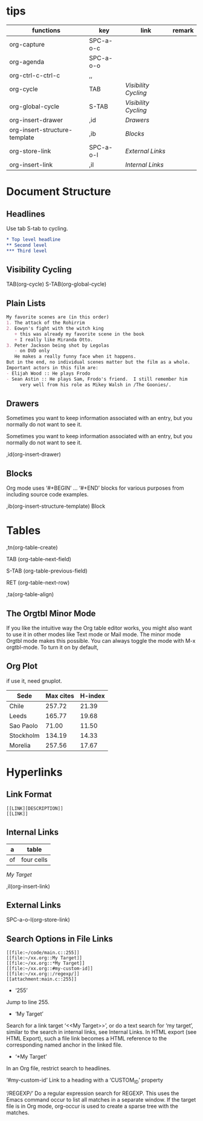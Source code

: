 * tips
| functions                     | key       | link               | remark |
|-------------------------------+-----------+--------------------+--------|
| org-capture                   | SPC-a-o-c |                    |        |
| org-agenda                    | SPC-a-o-o |                    |        |
| org-ctrl-c-ctrl-c             | ,,        |                    |        |
| org-cycle                     | TAB       | [[*Visibility Cycling][Visibility Cycling]] |        |
| org-global-cycle              | S-TAB     | [[*Visibility Cycling][Visibility Cycling]] |        |
| org-insert-drawer             | ,id       | [[*Drawers][Drawers]]            |        |
| org-insert-structure-template | ,ib       | [[*Blocks][Blocks]]             |        |
| org-store-link                | SPC-a-o-l | [[*External Links][External Links]]     |        |
| org-insert-link               | ,il       | [[*Internal Links][Internal Links]]     |        |
  

* Document Structure
  
** Headlines

Use tab S-tab to cycling.

#+begin_src org
* Top level headline
** Second level
*** Third level
#+end_src

** Visibility Cycling

TAB(org-cycle)
S-TAB(org-global-cycle)


** Plain Lists

#+begin_src org
My favorite scenes are (in this order)
1. The attack of the Rohirrim
2. Eowyn's fight with the witch king
   + this was already my favorite scene in the book
   + I really like Miranda Otto.
3. Peter Jackson being shot by Legolas
   - on DVD only
   He makes a really funny face when it happens.
But in the end, no individual scenes matter but the film as a whole.
Important actors in this film are:
- Elijah Wood :: He plays Frodo
- Sean Astin :: He plays Sam, Frodo's friend.  I still remember him
     very well from his role as Mikey Walsh in /The Goonies/.
#+end_src

** Drawers
:DRAWERNAME:
Sometimes you want to keep information associated with an entry, but you normally do not want to see it.
:END:


Sometimes you want to keep information associated with an entry, but you normally do not want to see it.

,id(org-insert-drawer) 

** Blocks
   
Org mode uses ‘#+BEGIN’ … ‘#+END’ blocks for various purposes from including source code examples.

,ib(org-insert-structure-template) Block

* Tables

,tn(org-table-create)

TAB (org-table-next-field)

S-TAB (org-table-previous-field)

RET (org-table-next-row)

,ta(org-table-align)

** The Orgtbl Minor Mode
   
If you like the intuitive way the Org table editor works,
you might also want to use it in other modes like Text mode or Mail mode.
The minor mode Orgtbl mode makes this possible.
You can always toggle the mode with M-x orgtbl-mode.
To turn it on by default, 


** Org Plot

if use it, need gnuplot.


#+PLOT: title:"Citas" ind:1 deps:(3) type:2d with:histograms set:"yrange [0:]"
| Sede      | Max cites | H-index |
|-----------+-----------+---------|
| Chile     |    257.72 |   21.39 |
| Leeds     |    165.77 |   19.68 |
| Sao Paolo |     71.00 |   11.50 |
| Stockholm |    134.19 |   14.33 |
| Morelia   |    257.56 |   17.67 |

* Hyperlinks

** Link Format

#+begin_src shell
[[LINK][DESCRIPTION]]
[[LINK]]
#+end_src

** Internal Links

#+NAME: My Target
| a  | table      |
|----+------------|
| of | four cells |

[[My Target]]

,il(org-insert-link)

** External Links

SPC-a-o-l(org-store-link)   

** Search Options in File Links

#+begin_src shell
[[file:~/code/main.c::255]]
[[file:~/xx.org::My Target]]
[[file:~/xx.org::*My Target]]
[[file:~/xx.org::#my-custom-id]]
[[file:~/xx.org::/regexp/]]
[[attachment:main.c::255]]
#+end_src

- ‘255’
Jump to line 255.

- ‘My Target’
Search for a link target ‘<<My Target>>’,
or do a text search for ‘my target’,
similar to the search in internal links,
see Internal Links. In HTML export (see HTML Export),
such a file link becomes a HTML reference to the corresponding named anchor in the linked file.

- ‘*My Target’
In an Org file, restrict search to headlines.

‘#my-custom-id’
Link to a heading with a ‘CUSTOM_ID’ property

‘/REGEXP/’
Do a regular expression search for REGEXP.
This uses the Emacs command occur to list all matches in a separate window.
If the target file is in Org mode,
org-occur is used to create a sparse tree with the matches.
